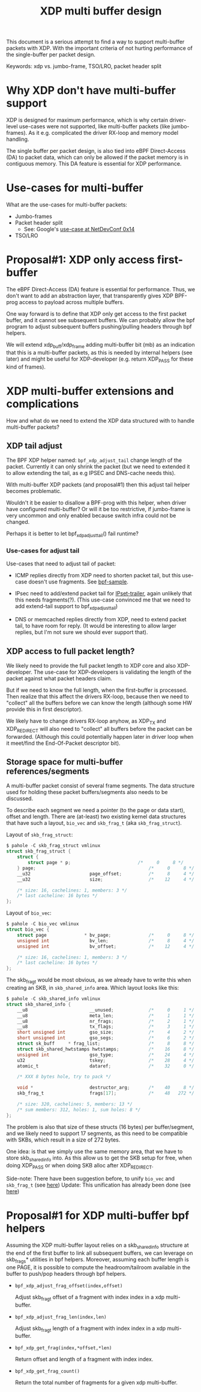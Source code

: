 # -*- fill-column: 76; -*-
#+Title: XDP multi buffer design

This document is a serious attempt to find a way to support multi-buffer
packets with XDP. With the important criteria of not hurting performance of
the single-buffer per packet design.

Keywords: xdp vs. jumbo-frame, TSO/LRO, packet header split

* Why XDP don't have multi-buffer support

XDP is designed for maximum performance, which is why certain driver-level
use-cases were not supported, like multi-buffer packets (like jumbo-frames).
As it e.g. complicated the driver RX-loop and memory model handling.

The single buffer per packet design, is also tied into eBPF Direct-Access
(DA) to packet data, which can only be allowed if the packet memory is in
contiguous memory.  This DA feature is essential for XDP performance.

* Use-cases for multi-buffer

What are the use-cases for multi-buffer packets:
- Jumbo-frames
- Packet header split
  * See: Google's [[https://netdevconf.info/0x14/session.html?talk-the-path-to-tcp-4k-mtu-and-rx-zerocopy][use-case at NetDevConf 0x14]]
- TSO/LRO

* Proposal#1: XDP only access first-buffer

The eBPF Direct-Access (DA) feature is essential for performance. Thus, we
don't want to add an abstraction layer, that transparently gives XDP
BPF-prog access to payload across multiple buffers.

One way forward is to define that XDP only get access to the first packet
buffer, and it cannot see subsequent buffers.
We can probably allow the bpf program to adjust subsequent buffers
pushing/pulling headers through bpf helpers.

We will extend xdp_buff/xdp_frame adding multi-buffer bit (mb) as an
indication that this is a multi-buffer packets, as this is needed by
internal helpers (see later) and might be useful for XDP-developer (e.g.
return XDP_PASS for these kind of frames).

* XDP multi-buffer extensions and complications

How and what do we need to extend the XDP data structured with to handle
multi-buffer packets?

** XDP tail adjust

The BPF XDP helper named: =bpf_xdp_adjust_tail= change length of the packet.
Currently it can only shrink the packet (but we need to extended it to allow
extending the tail, as e.g IPSEC and DNS-cache needs this).

With multi-buffer XDP packets (and proposal#1) then this adjust tail helper
becomes problematic.

Wouldn't it be easier to disallow a BPF-prog with this helper, when
driver have configured multi-buffer?  Or will it be too restrictive,
if jumbo-frame is very uncommon and only enabled because switch infra
could not be changed.

Perhaps it is better to let bpf_xdp_adjust_tail() fail runtime?

*** Use-cases for adjust tail

Use-cases that need to adjust tail of packet:

- ICMP replies directly from XDP need to shorten packet tail, but
  this use-case doesn't use fragments. See [[https://github.com/torvalds/linux/blob/master/samples/bpf/xdp_adjust_tail_kern.c][bpf-sample]].

- IPsec need to add/extend packet tail for [[http://vger.kernel.org/netconf2019_files/xfrm_xdp.pdf][IPset-trailer]], again
  unlikely that this needs fragments(?). (This use-case convinced me
  that we need to add extend-tail support to bpf_xdp_adjust_tail)

- DNS or memcached replies directly from XDP, need to extend packet
  tail, to have room for reply. (It would be interesting to allow larger
  replies, but I'm not sure we should ever support that).

** XDP access to full packet length?

We likely need to provide the full packet length to XDP core and also
XDP-developer. The use-case for XDP-developers is validating the length of
the packet against what packet headers claim.

But if we need to know the full length, when the first-buffer is processed.
Then realize that this affect the drivers RX-loop, because then we need to
"collect" all the buffers before we can know the length (although some HW
provide this in first descriptor).

We likely have to change drivers RX-loop anyhow, as XDP_TX and XDP_REDIRECT
will also need to "collect" all buffers before the packet can be forwarded.
(Although this could potentially happen later in driver loop when it
meet/find the End-Of-Packet descriptor bit).

** Storage space for multi-buffer references/segments

A multi-buffer packet consist of several frame segments. The data structure
used for holding these packet buffers/segments also needs to be discussed.

To describe each segment we need a pointer (to the page or data start),
offset and length. There are (at-least) two existing kernel data structures
that have such a layout, =bio_vec= and =skb_frag_t= (aka =skb_frag_struct=).

Layout of =skb_frag_struct=:
#+begin_src C
$ pahole -C skb_frag_struct vmlinux
struct skb_frag_struct {
	struct {
		struct page * p;                         /*     0     8 */
	} page;                                          /*     0     8 */
	__u32                      page_offset;          /*     8     4 */
	__u32                      size;                 /*    12     4 */

	/* size: 16, cachelines: 1, members: 3 */
	/* last cacheline: 16 bytes */
};
#+end_src

Layout of =bio_vec=:
#+begin_src C
$ pahole -C bio_vec vmlinux
struct bio_vec {
	struct page              * bv_page;              /*     0     8 */
	unsigned int               bv_len;               /*     8     4 */
	unsigned int               bv_offset;            /*    12     4 */

	/* size: 16, cachelines: 1, members: 3 */
	/* last cacheline: 16 bytes */
};
#+end_src

The skb_frag_t would be most obvious, as we already have to write this when
creating an SKB, in =skb_shared_info= area. Which layout looks like this:

#+begin_src C
$ pahole -C skb_shared_info vmlinux
struct skb_shared_info {
	__u8                       __unused;             /*     0     1 */
	__u8                       meta_len;             /*     1     1 */
	__u8                       nr_frags;             /*     2     1 */
	__u8                       tx_flags;             /*     3     1 */
	short unsigned int         gso_size;             /*     4     2 */
	short unsigned int         gso_segs;             /*     6     2 */
	struct sk_buff     * frag_list;                  /*     8     8 */
	struct skb_shared_hwtstamps hwtstamps;           /*    16     8 */
	unsigned int               gso_type;             /*    24     4 */
	u32                        tskey;                /*    28     4 */
	atomic_t                   dataref;              /*    32     0 */

	/* XXX 8 bytes hole, try to pack */

	void *                     destructor_arg;       /*    40     8 */
	skb_frag_t                 frags[17];            /*    48   272 */

	/* size: 320, cachelines: 5, members: 13 */
	/* sum members: 312, holes: 1, sum holes: 8 */
};
#+end_src

The problem is also that size of these structs (16 bytes) per
buffer/segment, and we likely need to support 17 segments, as this need to
be compatible with SKBs, which result in a size of 272 bytes.

One idea: is that we simply use the same memory area, that we have to store
skb_shared_info into. As this allow us to get the SKB setup for free, when
doing XDP_PASS or when doing SKB alloc after XDP_REDIRECT.

Side-note: There have been suggestion before, to unify =bio_vec= and
=skb_frag_t= (see [[https://lore.kernel.org/netdev/20190501041757.8647-1-willy@infradead.org/][here]])
Update: This unification has already been done (see [[https://lore.kernel.org/netdev/1d34658b-a807-44ae-756a-d55dead27f94@fb.com/][here]])

* Proposal#1 for XDP multi-buffer bpf helpers

Assuming the XDP multi-buffer layout relies on a skb_shared_info structure at
the end of the first buffer to link all subsequent buffers, we can leverage
on skb_frags* utilities in bpf helpers. Moreover, assuming each buffer length
is one PAGE, it is possible to compute the headroom/tailroom available in
the buffer to push/pop headers through bpf helpers.

- =bpf_xdp_adjust_frag_offset(index,offset)=

  Adjust skb_frag_t offset of a fragment with index index in a xdp
  multi-buffer.

- =bpf_xdp_adjust_frag_len(index,len)=

  Adjust skb_frag_t length of a fragment with index index in a xdp
  multi-buffer.

- =bpf_xdp_get_frag(index,*offset,*len)=

  Return offset and length of a fragment with index index.

- =bpf_xdp_get_frag_count()=

  Return the total number of fragments for a given xdp multi-buffer.
